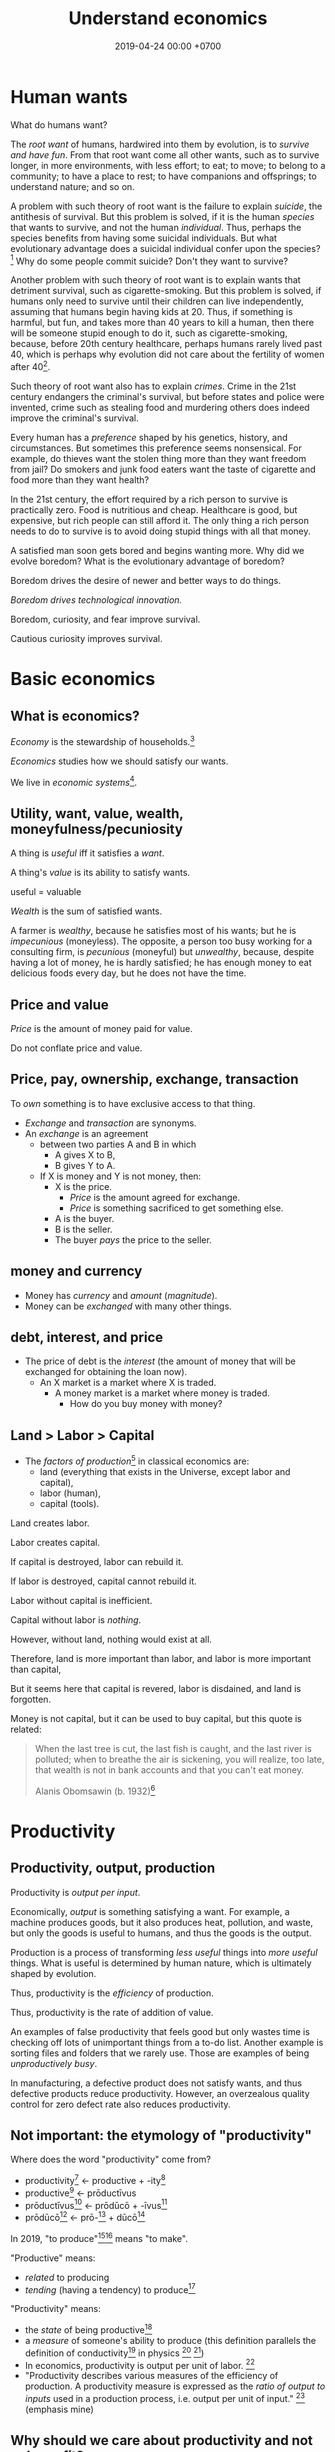 #+TITLE: Understand economics
#+DATE: 2019-04-24 00:00 +0700
#+PERMALINK: /economics.html
#+OPTIONS: ^:nil toc:nil
* Human wants
What do humans want?

The /root want/ of humans,
hardwired into them by evolution,
is to /survive and have fun/.
From that root want come all other wants,
such as to survive longer, in more environments, with less effort;
to eat;
to move;
to belong to a community;
to have a place to rest;
to have companions and offsprings;
to understand nature;
and so on.

A problem with such theory of root want is the failure to explain /suicide/, the antithesis of survival.
But this problem is solved,
if it is the human /species/ that wants to survive, and not the human /individual/.
Thus, perhaps the species benefits from having some suicidal individuals.
But what evolutionary advantage does a suicidal individual confer upon the species?
 [fn::http://nautil.us/issue/45/power/does-depression-have-an-evolutionary-purpose]
Why do some people commit suicide?
Don't they want to survive?

Another problem with such theory of root want is to explain wants that detriment survival, such as cigarette-smoking.
But this problem is solved,
if humans only need to survive until their children can live independently,
assuming that humans begin having kids at 20.
Thus, if something is harmful, but fun, and takes more than 40 years to kill a human,
then there will be someone stupid enough to do it, such as cigarette-smoking,
because, before 20th century healthcare, perhaps humans rarely lived past 40,
which is perhaps why evolution did not care about the fertility of women after 40[fn::https://en.wikipedia.org/wiki/Age_and_female_fertility].

Such theory of root want also has to explain /crimes/.
Crime in the 21st century endangers the criminal's survival,
but before states and police were invented,
crime such as stealing food and murdering others does indeed improve the criminal's survival.

Every human has a /preference/ shaped by his genetics, history, and circumstances.
But sometimes this preference seems nonsensical.
For example, do thieves want the stolen thing more than they want freedom from jail?
Do smokers and junk food eaters want the taste of cigarette and food more than they want health?

In the 21st century, the effort required by a rich person to survive is practically zero.
Food is nutritious and cheap.
Healthcare is good, but expensive, but rich people can still afford it.
The only thing a rich person needs to do to survive is to avoid doing stupid things with all that money.

A satisfied man soon gets bored and begins wanting more.
Why did we evolve boredom?
What is the evolutionary advantage of boredom?

Boredom drives the desire of newer and better ways to do things.

/Boredom drives technological innovation./

Boredom, curiosity, and fear improve survival.

Cautious curiosity improves survival.
* Basic economics
** What is economics?
/Economy/ is the stewardship of households.[fn::https://www.etymonline.com/word/economy]

/Economics/ studies how we should satisfy our wants.

We live in /economic systems/[fn::https://en.wikipedia.org/wiki/Economic_system].
** Utility, want, value, wealth, moneyfulness/pecuniosity
A thing is /useful/ iff it satisfies a /want/.

A thing's /value/ is its ability to satisfy wants.

useful = valuable

/Wealth/ is the sum of satisfied wants.

A farmer is /wealthy/, because he satisfies most of his wants;
but he is /impecunious/ (moneyless).
The opposite, a person too busy working for a consulting firm, is /pecunious/ (moneyful) but /unwealthy/,
because, despite having a lot of money, he is hardly satisfied;
he has enough money to eat delicious foods every day,
but he does not have the time.
** Price and value
/Price/ is the amount of money paid for value.

Do not conflate price and value.
** Price, pay, ownership, exchange, transaction
To /own/ something is to have exclusive access to that thing.

- /Exchange/ and /transaction/ are synonyms.
- An /exchange/ is an agreement
  - between two parties A and B in which
    - A gives X to B,
    - B gives Y to A.
  - If X is money and Y is not money, then:
    - X is the price.
      - /Price/ is the amount agreed for exchange.
      - /Price/ is something sacrificed to get something else.
    - A is the buyer.
    - B is the seller.
    - The buyer /pays/ the price to the seller.
** money and currency
- Money has /currency/ and /amount/ (/magnitude/).
- Money can be /exchanged/ with many other things.
** debt, interest, and price
- The price of debt is the /interest/
  (the amount of money that will be exchanged for obtaining the loan now).
  - An X market is a market where X is traded.
    - A money market is a market where money is traded.
      - How do you buy money with money?
** Land > Labor > Capital
- The /factors of production/[fn::https://en.wikipedia.org/wiki/Factors_of_production]
  in classical economics are:
  - land (everything that exists in the Universe, except labor and capital),
  - labor (human),
  - capital (tools).

Land creates labor.

Labor creates capital.

If capital is destroyed, labor can rebuild it.

If labor is destroyed, capital cannot rebuild it.

Labor without capital is inefficient.

Capital without labor is /nothing/.

However, without land, nothing would exist at all.

Therefore, land is more important than labor, and labor is more important than capital,

But it seems here that capital is revered, labor is disdained, and land is forgotten.

Money is not capital, but it can be used to buy capital, but this quote is related:
#+BEGIN_QUOTE
When the last tree is cut, the last fish is caught, and the last river is polluted;
when to breathe the air is sickening, you will realize, too late,
that wealth is not in bank accounts and that you can't eat money.

Alanis Obomsawin (b. 1932)[fn::http://quoteinvestigator.com/2011/10/20/last-tree-cut/]
#+END_QUOTE
* Productivity
** Productivity, output, production
Productivity is /output per input/.

Economically, /output/ is something satisfying a want.
For example, a machine produces goods, but it also produces heat, pollution, and waste,
but only the goods is useful to humans, and thus the goods is the output.

Production is a process of transforming /less useful/ things into /more useful/ things.
What is useful is determined by human nature, which is ultimately shaped by evolution.

Thus, productivity is the /efficiency/ of production.

Thus, productivity is the rate of addition of value.

An examples of false productivity that feels good but only wastes time is
checking off lots of unimportant things from a to-do list.
Another example is sorting files and folders that we rarely use.
Those are examples of being /unproductively busy/.

In manufacturing, a defective product does not satisfy wants,
and thus defective products reduce productivity.
However, an overzealous quality control for zero defect rate also reduces productivity.
** Not important: the etymology of "productivity"
Where does the word "productivity" come from?
- productivity[fn::https://en.wiktionary.org/wiki/productivity] ← productive + -ity[fn::https://en.wiktionary.org/wiki/-ity]
- productive[fn::https://en.wiktionary.org/wiki/productive] ← prōductīvus
- prōductīvus[fn::https://en.wiktionary.org/wiki/productivus] ← prōdūcō + -īvus[fn::https://en.wiktionary.org/wiki/-ivus]
- prōdūcō[fn::https://en.wiktionary.org/wiki/produco] ← prō-[fn::https://en.wiktionary.org/wiki/pro-] + dūcō[fn::https://en.wiktionary.org/wiki/duco]

In 2019, "to produce"[fn::https://en.wiktionary.org/wiki/produce][fn::https://www.etymonline.com/word/produce]
means "to make".

"Productive" means:
- /related/ to producing
- /tending/ (having a tendency) to produce[fn::https://en.wiktionary.org/wiki/-ive]

"Productivity" means:
- the /state/ of being productive[fn::https://en.wiktionary.org/wiki/-ity]
- a /measure/ of someone's ability to produce
  (this definition parallels the definition of
  conductivity[fn::<2019-05-07> "Measure of a material's ability to conduct an electric current"
  https://en.wikipedia.org/wiki/List_of_physical_quantities] in physics
  [fn::http://www.thefreedictionary.com/words-that-end-in-ivity]
  [fn::https://en.wikipedia.org/wiki/Sensitivity_and_specificity])
- In economics, productivity is output per unit of labor.
  [fn::http://www.thefreedictionary.com/productivity]
- "Productivity describes various measures of the efficiency of production.
  A productivity measure is expressed as the /ratio of output to inputs/ used in a production process, i.e. output per unit of input."
  [fn::<2019-05-07> https://en.wikipedia.org/wiki/Productivity]
  (emphasis mine)
** Why should we care about productivity and not only profit?
Productivity increases /wealth/.
Profit increases /pecuniosity/ (/moneyfulness/).

Productivity is /real/.
Profit is /nominal/.

Productivity is about /value/.
Profit is about /price/.

Productivity does not always mean profitability.
For example, a farmer may produce a lot of oranges, but when the demand for oranges is low,
he may not be able to sell his excess production for profit.
** What should be produced?
We should produce /goods/, which is what is /good/,
which depends on the /moral system/ we subscribe to.

A /utilitarian/ produces what maximizes the /total satisfaction of the population/.
However, he has no qualms killing 1,000 people to save 1,000,000 people.

A /hedonist/ produces what brings him the most joy when he produces it.
But what good is production for its own sake?
** Production, consumption, and satisfaction
People consume to satisfy their wants.

Consumption is the dual of production.

Satisfaction is the dual of quality.

Consumption is the dual of production?
But production is not exactly the opposite of consumption:
/Consumption produces/ satisfaction, and /production consumes/ input.
But for something to be consumed, it must first be produced.

We can think of a chain of boxes; each box consumes its inputs and produces its outputs;
the outputs of a box are the inputs of another box, and so on.
The end goal is to produce /satisfaction/.
* Technology
** Technology, productivity multiplier, software
Economically, a technology is a /productivity multiplier/,
a thing that increases productivity.
Technology /helps/ satisfy wants.
Technology is the means, not the end.
The end is the satisfaction of human wants.

As far as economics is concerned, software is just a technology,
that is, a productivity multiplier, although undeniably a huge multiplier.

Economically, software, no matter how sophisticated, is just a technology, a productivity multiplier,
that helps satisfy wants by improving the productivity in producing existing goods and services.
Software may introduce radically new things,
but at the end of all that sophistication is the satisfaction of human wants,
one of which is to survive with less effort,
which drives the development of many technologies,
such as self-driving cars, artificial intelligence, planetary defense, and so on.

One does not want hardware only or software only.
One wants a /system/, sometimes a machine, a combination of hardware and software, that satisfies some wants.

Software is limited by hardware.
Hardware is limited by reality.
But few people are going to buy hardware that cannot run existing software.
** What is technology?
/Technology/ is the Greek-English of /the study of arts/[fn::https://www.etymonline.com/word/technology],
where /art/ means skill or craft, not the narrow meaning of paintings, sculpture, music, etc.[fn::https://www.etymonline.com/word/art].

Humans seek better ways to do things.

Humans do not want technology in and of itself,
but humans want the increase of survival that is enabled by the technology.

Technology is the fruit of human ingenuity.

How does technology improve productivity?

Technology enables a person to control more things.
With bare hands, a person can control 10 kg.
With power tools, a person can control 100 kg.

Technology is subject to the laws of nature.

Wikipedia has historical examples of productivity-improving technologies.
 [fn::https://en.wikipedia.org/wiki/Productivity_improving_technologies]

An over-simplified imaginary example of comparing the productivity of two productions:
- A human takes 0.1 kg of rice and gives 10 clothes per day.
- A machine takes 1 kg of fuel and gives 100 clothes per day.

Only /scarce resources/ need to be considered economically.
What is scarce depends on the situation.
For example, on a typical day on Earth in the 21st century,
oxygen is abundant;
but in a spaceship, oxygen is scarce.

The input is material and energy.
The output is material and energy.
** Technology and society in the 21st century
The introduction of a technology obsoletes another technology,
and thus reduces the demand for labor skilled in the old technology.

In the 21st century, technology development is speeding up,
and new technologies are obsoleting skills faster than the obsolete-skilled humans can die naturally.
This may create a huge unemployment and a huge population of poor old people.
** The abstract-ideal nature of software
Software can be thought of as both goods and services.

In the goods view, an engineer /produces/ software in the same way a chicken lays eggs.

In the services view, an engineer is a slave-driver
that /translates/ human wants into programs that force the machine to satisfy the wants.

But the goods view is somewhat strange:
Software can be /copied/ but not /moved/,
unlike physical goods which can be /moved/ but not /copied/.

Hardware is concrete and material.
Software is abstract and ideal.

Software does not get consumed.
Food gets consumed.
When you eat food, the food is gone.
When you use software, the software is still there.
Software does not wear out.
** The economics of abstract-ideal things
The non-materiality of software affects how we can sell it.
In economic parlance, the marginal cost[fn::https://en.wikipedia.org/wiki/Marginal_cost] of production of software is zero.

How do we profit from software without going against the abstract-ideal nature of software?
The key is to sell an /embodiment/ of the software, not the software itself.
One way is to embody the software in hardware, and sell that hardware, such as calculators and Tamagotchis.
Another way is the /software-as-a-service/ (SaaS)[fn::https://en.wikipedia.org/wiki/Software_as_a_service] model,
in which the software is usually presented as a website,
typically embodied in hardware in a cloud,
and what is sold is the /license/ to use the software.
A SaaS is like an amusement park: one pays for access to get in.
The difference is that your experience of the amusement park belongs to you,
but your data is usually locked into the SaaS vendor.

To make money from software without necessarily selling the software or an embodiment of it,
also without going against the abstract-ideal nature of software,
one can resort to /subscription/ or /advertising/.
But advertising destroys the Internet.[fn::http://nymag.com/intelligencer/2018/04/an-apology-for-the-internet-from-the-people-who-built-it.html]

An example of something that goes against the abstract-ideal nature of software is DRM (Digital Rights Management).
It is fundamentally impossible; it is absurd; it is self-defeating; it goes against nature.
Bruce Schneier sums it up in an eloquent analogy: "Digital files cannot be made uncopyable, any more than water can be made not wet."
 [fn::https://superuser.com/questions/14224/how-can-i-explain-why-drm-cannot-work]
 [fn::https://www.schneier.com/crypto-gram/archives/2001/0515.html#3]
Anything that goes against nature is bound to encounter much hardship, if not immediate failure.

Another abstract-ideal thing is ideas.
How do we sell ideas?
How do we sell mathematics?
How do we sell knowledge?
** Where does software operation and maintenance fit in the big picture of productivity?
Once created, software has to be operated.
Software operation has costs.
** What are the inputs of software production process?
- man-hour
- machine-hour
- electricity
** The next tenfold-increase technologies in the 21st century?
In agriculture, /vertical farming/ promises tenfold increase (just build a ten-story farm),
which is easy from the 21st century point of view,
but what about the cost-benefit ratio?

What about other fields?

Quantum computers?

Nuclear power?

Wikipedia has a page on emerging technologies.[fn::https://en.wikipedia.org/wiki/Emerging_technologies]
* Measure productivity?
** Is it practical to measure productivity?
What does it mean to measure productivity?

It is impractical to trace all the causal chains.

It is easy to compare factory worker productivity between such workers because:
- The causal chain is very simple and short.
- The interaction between factory workers do not affect each worker's productivity.
- The environmental factors (machines, lighting, etc.) are constant and identical for all workers.

A knowledge worker's productivity is affected by peer interaction.

In order to measure a programmer's productivity, he must first be isolated from everyone else.
But this isolation affects his productivity?

If both A and B are necessary causes of C,
then A or B alone is not sufficient to cause C.
Each of A and B is a causal factor (necessary but not sufficient).
The cause of C cannot be reduced to either A or B.
Both of them are necessary to cause C.
For example, in the fire triangle, all of fuel, oxygen, and heat are necessary to cause fire.
The cause of fire cannot be reduced to any strict sub-combination of those three factors.

Measuring producitivity requires understanding causality.

It is not as simple as blaming the proximate (the nearest) cause.
For example, suppose a smoker in a gas station causes an explosion.
The blame is /largely/, but not /entirely/ on the smoker,
because the smoker alone is not enough to cause the explosion:
the explosion requires gasoline vapor,
which is caused by the existence of the gas station,
which is caused by the demand for gas,
which is caused by other car owners,
and so on.
In the end, all of humanity shares a little blame, although negligible.
** When is line of code a valid measure?
Lines-of-code (LOC) can be a valid measure if they are /normalized/ first,
like purchasing-power-parity adjustment in currency exchange rates.

LOC should only be compared for the same /language/ and /style/.

Some possible conventions:
One atomic statement per line.

1 LOC of normal-style C is not equal to 1 LOC of normal-style Java,
in the same way we cannot equate 1 kilogram and 1 pound.
** Complexity points? Story points? Function points?
- What the hell are we trying to measure?
- What should we care about?
  We only care about /how long it takes to make/.
** What does a software engineer do?
- Find out what the user really wants.
- Formalize user requirements.
** How do we compare programmers/code?
- correctness of the system
- maintainability of the system
- efficiency of the system
- time taken to implement the system
** How do we measure developer productivity?
- 2004 article "Defining and measuring the productivity of programming languages" [[https://pdfs.semanticscholar.org/1852/9ff58460b6238f5095af073d8505d79d3264.pdf][pdf]]:
  - It defines these metrics:
    - "the time and effort required to write, debug, and tune the code"
    - "the performance of the code that results"
  - power-efficiency graph (human efficiency and machine efficiency)
  - what else?
- 2008 https://ifs.host.cs.st-andrews.ac.uk/Books/SE9/Web/Planning/productivity.html
  - https://ifs.host.cs.st-andrews.ac.uk/Books/SE9/
- 1992 article https://www.andrews.edu/~vyhmeisr/papers/progprod.html
- 2012 article http://www.drdobbs.com/jvm/the-comparative-productivity-of-programm/240005881
  - "A database comparing 6,000 projects shows that the choice of programming language has a significant impact on project schedule."

State of the art[fn::https://en.wikipedia.org/wiki/Programming_productivity]?

\cite{karimi2016links}
** What?
- 2015, PhD thesis, Bergersen, "Measuring Programming Skill: Construction and Validation of an Instrument for Evaluating Java Developers"
  - [[http://folk.uio.no/gunnab/publications/Bergersen2015_PhD_thesis.pdf][pdf]]
  - It's a collection of 4 articles.
  - https://www.duo.uio.no/handle/10852/48583
** Ideas?
** Quantity-quality output model
Output should be a function of /quantity/ and /quality/,
but perhaps not a simple multiplication.
If quality is too low, quantity does not matter, because no buyer wants it.
If quality is too high, it does not matter, because no buyer can perceive the quality difference.

What is /quality/?

The ability to produce, or the ability to /satisfy consumers/?
Producers don't produce for the sake of production.
Producers keeps producing because there is unsatisfied demand.

Aren't we putting too much emphasis on consumption?

Quality is an arbitrary number?
Subjective?

100 oranges at quality 20 vs 50 oranges at quality 40?

100 room-cleaning at quality 50 vs 50 room-cleaning at quality 100?

The output of a machine is defined by the machine's designer.

The output of a system is defined by the system's designer.

People always desire speed, easiness, simplicity, laziness, less effort, more joy, more fun, more chance of survival
** How do we measure the productivity of services producers?
The same way we measure the productivity of goods producers?
* Economics for business people
** Taxation
It suffices us to know that /taxation is protection racket/:
If we don't pay the racketeers, they will ruin us.
** Defining investing, trading, gambling, betting, wagering, insurance
*** Defining gambling
We say that a person /gambles/ iff he bets on an outcome that he doesn't know how to control at all.

Thus, there are two necessary conditions for something to be a gamble:
- There exists a bet.
- There does not exist control.

Other definitions of gambling:
- https://en.wikipedia.org/wiki/Gambling
- US legal definition https://definitions.uslegal.com/g/gambling/
*** How do we know something is not gambling?
**** If it's possible to be skillful, then it's not gambling.
*** What
- Investing
- Trading
- Betting
- Random/uncontrollable
- Individual outcome is unpredictable

Can two unskilled people playing chess control the outcome?

Wager and bet are synonyms.

The gambler doesn't have /any/ control over the outcome of a gamble.
How do we know if someone has some control? The ability to affect outcome. By how much? By physical explanation?
Too hard to predict?

The gamblers are gambling, but the casino isn't.
The casino can control the outcome.

Although the individual outcomes are unpredictable, the trend is predictable.

Insurance is reverse gambling, which is also gambling.
It is absurd to buy something that you avoid using.

- "What makes gambling wrong but insurance right?" https://www.bbc.com/news/business-38905963
- https://seekingalpha.com/article/4080260-insurance-gambling-seriously
  - "Insurance is a very specific type of gambling."
  - "Two parties agree on the consideration (by calling that wager a premium instead),
    the type of chance (by using expectations of when the insured might die, for example),
    and a prize (by referring to the winnings as a death benefit)."

Can you insure yourself against loss at the casino?

Is professional poker gambling?
If a skilled player can consistently beat an unskilled player, than the skilled player can control the outcome, and thus the skilled player is not gambling.

If skill (improvement) is possible, then it isn't gambling.

Can you be skilled in throwing dice so that you can consistently beat unskilled people?
Slot machines?
Guessing computer-generated numbers?
What is a possible physical explanation?

How do we argue that binary option is gambling?

I saw binary options marketed with fake Facebook comments.
I know those Facebook comments are fake because all of them have perfect grammar, capitalization, and punctuation.
Real Facebook comment threads are full of shit.
** Finance
- Economics vs finance
  - Economics is about value?
  - Finance is about money?

"Finance is a field that deals with the study of investments."
 [fn::https://en.wiktionary.org/wiki/finance]
 [fn::https://en.wikipedia.org/wiki/Finance]

- Loan-related jargon

  - A lender lends (gives) a loan to a borrower.
  - A borrower borrows (takes) a loan from a lender.
  - Loan is the amount.
  - Borrower (one who borrows) is the debtor (one who has debt).
  - Lender (one who lends) is the creditor (one who gives credit).
  - Lease vs rent?

    - Lease is more formal and long-term than rent.

      - [[http://www.businessdictionary.com/article/1063/lease-vs-rent-d1412/][businessdictionary.com]]
      - [[https://www.nolo.com/legal-encyclopedia/leases-rental-agreements-faq.html][nolo.com]]

- Currency-related jargon

  - The /price/ is the amount paid by the buyer to the seller.
  - What is currency?
  - What is money?
  - What is the difference between currency and money?

    - https://www.weusecoins.com/hidden-secrets-of-money-currency-versus-money/

      - "Currency is a medium of exchange, a unit of account."
      - "Money is [currency] plus a store of value over a long period of time."

  - What is legal tender?
  - What is cryptocurrency?
  - Is there such thing as "cryptomoney"?

- Securities

  - A [[https://en.wikipedia.org/wiki/Security_(finance)][security]] is a /claim/ to something.
  - An /exchange/ was a place (is a computer system) where things are traded (bought and sold).

    - The exchange requires /brokers/ because it was invented before computers.

      - Impractical: 1 million people on the trading floor shouting for a match.

        - But a computer can match 1 million trades in a second.

      - Nobody bothers making a new stock exchange.

        - Because of [[https://en.wikipedia.org/wiki/Network_effect#Financial_exchanges][network effect]].
        - But [[https://robinhood.com/][Robinhood]] is doing that,

          - but it's a broker, not a stock exchange,

            - but I hope they make buying stock as easy as ordering pizza online,

              - because if everyone uses the same broker,
                then the broker /is/ the exchange.

          - [[https://support.robinhood.com/hc/en-us/articles/202853769-How-Robinhood-Makes-Money][How Robinhood makes money]]

            - No trading fee.
            - $6 per month per person who uses Robinhood Gold; otherwise none.
            - In 2017, Robinhood had 2 million users ([[https://techcrunch.com/2017/04/26/robincorn/][techcrunch.com]]).

              - How many of them use Robinhood Gold?

                - How many people have margin account compared to regular account?

                  - I guess 1:100.

              - How many employees do Robinhood have?

                - 30 ([[https://www.owler.com/company/robinhood][owler.com]])

              - Does that make sense?

                - My estimate:

                  - Their revenue:

                    - $60,000 per month = $720,000 per year.

                  - Their expenses:

                    - $300,000 per year for employees.
                    - ? for stock exchange chairs.
                    - ? for building leases.

                - Yes, it makes sense.
                - Are customers "mercy-buying" because they think Robinhood is too cheap (compared to old-school brokerages)?

                  - [[https://www.stockbrokers.com/guides/features-fees][stockbrokers.com: 21 Most Common Online Broker Features & Fees]]
                  - Comparison: In Indonesia, stock trading cost is about 0.02% of trade value.

    - A stock exchange starts out trading stocks,
      but after some time it begins trading other securities,
      but the name has stuck.

  - A /bond/ is a securitized loan?
  - Every asset can be securitized?
  - Stock

    - /Stock/ is company ownership.
    - A /share/ is a fraction of stock.
    - Buying share means buying partial company ownership.

- Undigested information

  - [[http://noahpinionblog.blogspot.co.id/2013/01/how-much-value-does-finance-industry.html][Noahpinion: How much value does the finance industry create?]]
  - Investing, speculating, or gambling?

    - Slap some "math" on gambling masquerading as "investing", and suddenly it looks legit.
    - "Modern investing: gambling in disguise", David Schneider
** Use the economic/financial system to centralize power?
What are we trying to do?
- Understand how to make the system works for us instead of making us work for the system.

Sam Altman puts it concisely: "You get rich by owning things."[fn::http://blog.samaltman.com/how-to-be-successful]

Why do we get rich by owning things?

Because we can ask the police to violate whomever violates our ownership
(unless the perpetrator is the government itself).

Respecting private property enables the accumulation of wealth and the ensuing economic inequality.

Inequality is not poverty.[fn::https://fee.org/articles/stop-conflating-inequality-with-poverty/]

Poverty, not inequality, is the problem.

We have several choices to reduce inequality:
- Embrace capitalism:
  Make everyone own properties and educate everyone to spend money wisely.
- Oppose capitalism:
  Steal from the rich, give to the poor, although this incentivizes poverty.
  Abolish private ownership.
  But isn't this envy-based politics?

But why should we reduce inequality?
It is poverty that we should reduce, not inequality.

Of course some poverty is due to bad luck,
and we should help people who fall into poverty due to bad luck.
But too many entitlement programs are trapping people in poverty.

It is up to us whether we want to find ways to own properties.
*** What is a company?
A company is a /legal fiction/ for concentrating wealth (economic power) to its shareholders.
Such economic power often translates to other forms of power such as political power.

A company is rife with /principal-agent problems/ and /conflicts of interest/.
There is one principal-agent problem between the shareholders and the directors.
There is another principal-agent problem between the directors and the employees.
There is one principal-agent problem for each layer of management.

It is a physically impossible to build or hurt a company.
A company cannot do anything.
People do things.

A company is an abstract object with concrete consequences.
The legal fiction is unreal.
The environmental effects are real.
*** What is "economy"?
What is "economy"?
What is "economy" in "economic meltdown"?

Exchange?
Trade?

Satisfy maximum wants using minimum resources.
There are two solutions:
- Reduce wants.
- Use more resources.

Economics is easy to explain but hard to predict.
Economics is too interconnected.

Demand/consumption is easy; supply/production is hard.

/Demand is easy./
We can want anything.
Changing our minds is free.

/Supply is hard./
We have to work to satisfy our demands.

Consumption is easy.
Production is hard.
Destruction is easy.
Creation is hard.
Second law of thermodynamics: The entropy of the Universe never decreases.
In nature, entropy never decreases.
Disorder arises naturally.
The second law of thermodynamics explains why consumption is easier than production.

The nature of economics is that demand is free, but supply is costly..
Changing demand is cheap: you just change your mind.
Changing supply is costly: all the infrastructure that has been built won't simply turn back into cash.

Demand first or supply first?
Human nature is the root cause of economic demands.
There will always be demand for food and shelter.
There is always demand to make life easier and less boring.

However, in the case of iPhone, we have two views:
- Steve Jobs's presentation causes people to want iPhones. Supply creates demand.
- People always want an easier way to live. Steve Jobs's iPhone just happens to make people's lives easier.

For example:
We want an easier way to live.
People don't want iPhones for iPhones's sake.
People want iPhones because people believe iPhones make people's lives easier.

If demand surges, it will collapse later.
Example: tulip mania.
*** Economic recession
Economic recession is the reduction of money flow velocity.

How do we predict recession?
How do we measure and monitor money flow velocity?
- people savings balance
- mass layoffs
- mass price hikes for vital goods (oil?)
- company profit/loss statements
- money accumulates at few economic actors

Technology introduction, demand shift among substitute goods:

A demand shift is a demand collapse and a demand surge.

Cheaper robotic workers (or increasing minimum wages) causes demand for human workers to collapse and demand for robotic workers to surge.

Demand shifts among substitute goods.
*** Fluid dynamics explains economic recessions
Economic recession happens because money flow slows down.

Money is a fluid.
A fluid flows.
Fluid flow velocity depends on pressure at the source and resistances in the path.

If we want to maintain flow velocity despite increasing resistance, we have to increase pressure at the source of the fluid flow.
But do we want this?

Money flow slows down because people spend less.

People spend less because they have less discretionary income.

People have less discretionary income because they are fired, or governments raise taxes, or important things get more expensive, etc.

Assumption:
A person's behavior changes slowly, if it changes at all.
A person who has never cared about the environment will not suddenly care about the environment.

A recession has two possible direct causes: /demand collapse/ or /supply collapse/.

Examples of supply collapse:
- Mine collapse, oil rig explosion, etc.
- Disasters: fire, earthquake, tsunami, flood, volcanic eruption, etc..
- Lots of people going out of workforce at once (into pension, dying in war, etc.).
- Lots of people suddenly becoming conscious (Google workers demonstrating for transparency, etc.).

Examples of demand collapse:
- Bitcoin ran out of fools (greater fool theory).
- Renewable energy sources reduce oil demand.
- Young people adopt a minimalist lifestyle after realizing that consumerism is unsustainable.
- Government increases minimum wage big enough to make switching to robots looks cheap.
  Lots of companies introduce robot workers at the same time, making human workers redundant.

Supply collapse is caused by physical destruction.
Demand collapse is self-inflicted human condition.

Consumers supply demands to producers.
Consumers demand supplies from producers.
Take and give.
To demand is to take, to consume, to destroy.
To supply is to give, to produce, to create.

What does inverted yield curve has to do with recession?
What does time preference have to do with economic recession?
What is an economic recession?

CAGR = compound annualized growth rate.

What is the yield of a bond?
A bond's yield is the CAGR of the bond price.

What is the yield curve?
The yield curve is the curve in a plot with two axes: the horizontal axis is tenor (duration to maturity), and the vertical axis is yield.

An inverted yield curve indicates that buyers are pessimistic about the bond's future?
*** Currency? Free banking? Digital fiat currencies?
Piggyback nascent fintech/e-cash/e-money startups?
BTPN Jenius?

https://openbazaar.org/blog/trust-is-risk-a-decentralized-trust-system/
Currency requires trust.
Debt requires trust.
Transaction requires trust.
Business requires trust.
What is trust?

A trustworthy person refrains from exploiting vulnerabilities.
Trust is the assumption that the other party refrains from exploitation.
Trust is the assumption of the absence of betrayal.
Betrayal is the exploitation of trust.
(Problem: Circular definition.)
*** Economic crisis is discontent due to reduction of purchasing power.
A /crisis/ is a mass discontent.

An /economic crisis/ is a mass discontent due to mass reduction of purchasing power.

"A financial crisis is any of a broad variety of situations in which some financial assets suddenly lose a large part of their nominal value."
 [fn::https://en.wikipedia.org/wiki/Financial_crisis]

- High firing rate, high unemployment, unemployed people having genuine difficulty finding jobs, employers not willing to employ
- Greatly reduced demand (discretionary spending)
- Reduced purchasing power
*** Economics of open-source
https://en.wikipedia.org/wiki/Open-source_economics

Where do we draw the line between open core and crippleware?
- https://en.wikipedia.org/wiki/Open-core_model
- https://en.wikipedia.org/wiki/Crippleware

Is "open core" just an euphemism of "crippleware"?

If the open core is actually useful, then it isn't crippleware.
http://blogs.collab.net/subversion/enough-of-this-open-core-confusion

Marginal cost is the change in opportunity cost due to increasing production quantity by one.
https://en.wikipedia.org/wiki/Marginal_cost
*** Understand how capitalism centralizes power
Capitalism is:[fn::https://en.wikipedia.org/wiki/Capitalism]
1. the /private ownership/ of means of production,
2. the operation of such means /for profit/.

What?
- http://www.visualcapitalist.com/
- Capital is everything that is not labor?
- Capitalism is capital above labor? Communism is labor above capital?
- Example of low-capital high-labor:
  - small and medium enterprises (SMEs)
    - food stalls
    - home bakeries
    - art freelancing
  - research in pure mathematics
*** Companies must extract value to survive
- A profitable company must extract more value
  from its employees than it pays its employees.
  - People create value. People in a company create value. Human labor creates value.
    Companies aren't human. Companies can't work. It's the employees who work.
  - But if the employees weren't in the company, they might create less value.
    The company might be a place where the employees can create more value for society.
*** "Investing"
What Bitcoin "investing" is:
- You buy a certificate of environmental destruction from someone, probably a "miner".
- You expect a greater fool to buy that certificate from you at a higher price.
  There are millions of other people who are looking for someone else more stupid than them.

Bitcoin is massive wealth transfer from late buyers to early buyers.
All financial investing is massive "realistic-return" Ponzi scheme.
Exactly fits the definition.
Newcomers pay oldtimers.
Late buyers pay early buyers.

Bitcoin is not necessary at all. It is pure want.
Inflation target disincentivizes currency hoarding.
A deflating currency encourages currency hoarding and discourages real spending.
https://www.cmegroup.com/education/featured-reports/an-in-depth-look-at-the-economics-of-bitcoin.html

https://www.theguardian.com/technology/2018/nov/05/energy-cost-of-mining-bitcoin-more-than-twice-that-of-copper-or-gold
*** Economics, price, quality
Price is not important in itself.
It is the quality-price trade-off that is important.
People don't buy shit even if it's cheap, even if you pay them to buy it.

For an increment of quality, people are willing to pay an increment of price.
But there is a "good enough" point where people are satisfied and they just look at the lowest price.

Negative price means willingness to pay to get rid of something.
Example: rotten vegetables has negative price to most people, but positive price to farmers.
*** Economics?
We should measure debt-to-income ratio instead of debt-to-GDP ratio?

Consumptive debt sacrifices future for the present.

Productive debt is good.

Example of productive debt:

Suppose that you want to buy a land to farm on it. These are the scenarios:
- You work for 20 years. Then you buy the land with cash. But the land price has risen.
- You take a loan, buy the land now, and repay the loan over 10 years. In the second year, your land starts producing.

If a person takes too much consumptive debt, he goes bankrupt.

If a government takes too much consumptive debt nominated in its own currency, it can print money to repay the debt, but such printing devalues the currency.

If the US continues to take loans mindlessly, it will have to choose:
- Default (refuse to repay).
- Suffer severe inflation (rising prices), if the creditors spend the printed money.

Does the USA think it can get away by refusing to repay its debts? It will trigger a huge power shift, maybe to China. Will China sacrifice itself to clean up America's mess? Will China buy up all US debts, and use the default as a reason to start a war?

https://deviantinvestor.com/9778/sacrificing-future-spending/

https://en.wikipedia.org/wiki/Unearned_income

Everything comes from nature.
We are not creating or destroying anything.
We are merely transforming things.
At least as seen from physics.

The number of atoms in Earth doesn't change.
(But what about solar wind? It does change a bit?)

Urban toilet harms humans and the Earth.
- We should poo squatting, not sitting.
- Urine and feces should be composted, not flushed down the drain.
- Compost bins should replace septic tanks.

https://www.vice.com/amp/en_us/article/zm95ka/republicans-are-outraged-about-the-deficit-they-caused

https://en.wikipedia.org/wiki/Unrestricted_Warfare
*** There are only two ways to get rich: earn or steal
There are only two ways to get rich: /earn/ wealth or /steal/ wealth.

Earn wealth: convince people to give you money, by selling them things that improve their lives.
Use the money to develop your wealth even more.

Or steal wealth: An investor steals a little wealth from each person who does not invest.

After you obtain enough wealth, develop it, but don't lose all of them.
** Understand the causal chain of profit
The direct cause of profit is the ability to sell something at a price higher than its production cost.

Why is that?

Why is a working car more valuable than a broken car?

From neuroscientific point of view, people buy because of dopamine?

Patrick Anderson has an interesting idea:
"the origin of profit is the consumer's lack of ownership in the means of production"
 [fn::http://postgrowth.org/how-on-earth-flourishing-in-a-not-for-profit-economy-by-2050/].
** negotiation, price-taker, price-maker, BATNA
- Negotiating parties often have asymmetrical bargaining power.
- The price-taker is the weaker one.
- The price-maker is the stronger one.
- When negotiating, we want to know the BATNA[fn::https://en.wikipedia.org/wiki/Best_alternative_to_a_negotiated_agreement] of each party
** Understand money
*** Money as seed and human as soil
We can think of money as seed and human as soil.
Some humans are fertile soils for money to grow.
A poor person who wins a lottery soon loses all of it.
A rich person who wins a lottery keeps getting richer.
A fool and his money are soon parted.
However, this way of thinking puts money first and human second.

We can think of how fast money flows through a person.
*** Money as people's way of voting for what they want
Money is a way for people to vote for what they want.
People vote with their money.

Money is the consumer's vote for what producers should do.

Money is the people's vote for what companies should do.
*** Money as fluid
*** Money as blood
Economic actors are the organs, and money is the blood.
*** Money is valuable due to higher-order belief
People believe that money is valuable because they believe
that others also believe that money is valuable.

The value of money depends on whether there are people nearby willing to accept it.

Money has no inherent value.
We attach value to money.

It's the same:
Words do not have inherent meaning,
We attach meaning to words.

It's all convention that enables us to exchange.
Language enables the exchange of ideas.
Money enables the exchange of goods.

Related: Keynesian beauty contest[fn::https://en.wikipedia.org/wiki/Keynesian_beauty_contest]
** Sell what we would buy?
One thing is almost certain:
If I want something, there is very likely someone else who also want it among all 7 billion people on Earth.
Thus, /we should sell what we would buy/ because:
- We understand what we buy and why we buy it, so we can explain it.
- Our buying demonstrates that the market exists.
- We know how to sell that thing,
  because the buyers are similar to ourselves.
* What?
** What is the best economic system?
What is the economic system that satisfies the most wants?

Gift economy?
Tribalism?

Capitalism is utilitarian?

Overproduction is waste.
When the production exceeds wants.
People are saturated.
It may be wasteful if everyone produces the same thing,
because there would be an overproduction.
** How much money should be in circulation?
** Measure the economic success of a country
We should measure the /statistical distribution/ of the living standard, not the GDP (gross domestic product).
We do not want to /flatten/ the distribution.
We want to /shift/ the distribution toward higher living standard.
We want to improve the poorest people without stealing from the rich.
** Evolution of economic systems
*** Pure-labor economy in hunting tribes
All labor, no capital, no money.

Resources are allocated according to kinship:
- The hunters get to eat first.
- The families of the hunters get to eat next.
- Other people in the tribe get to eat whatever that remains.
*** Sedentary agricultural societies
*** Physical machines and the Industrial Revolution
*** Mental machines and the Information Age
** Irrelevant abundance in the 21st century
There are so many things in this world that we do not want or do not care about.
We are living in an age of /irrelevant abundance/.
* Bibliography
